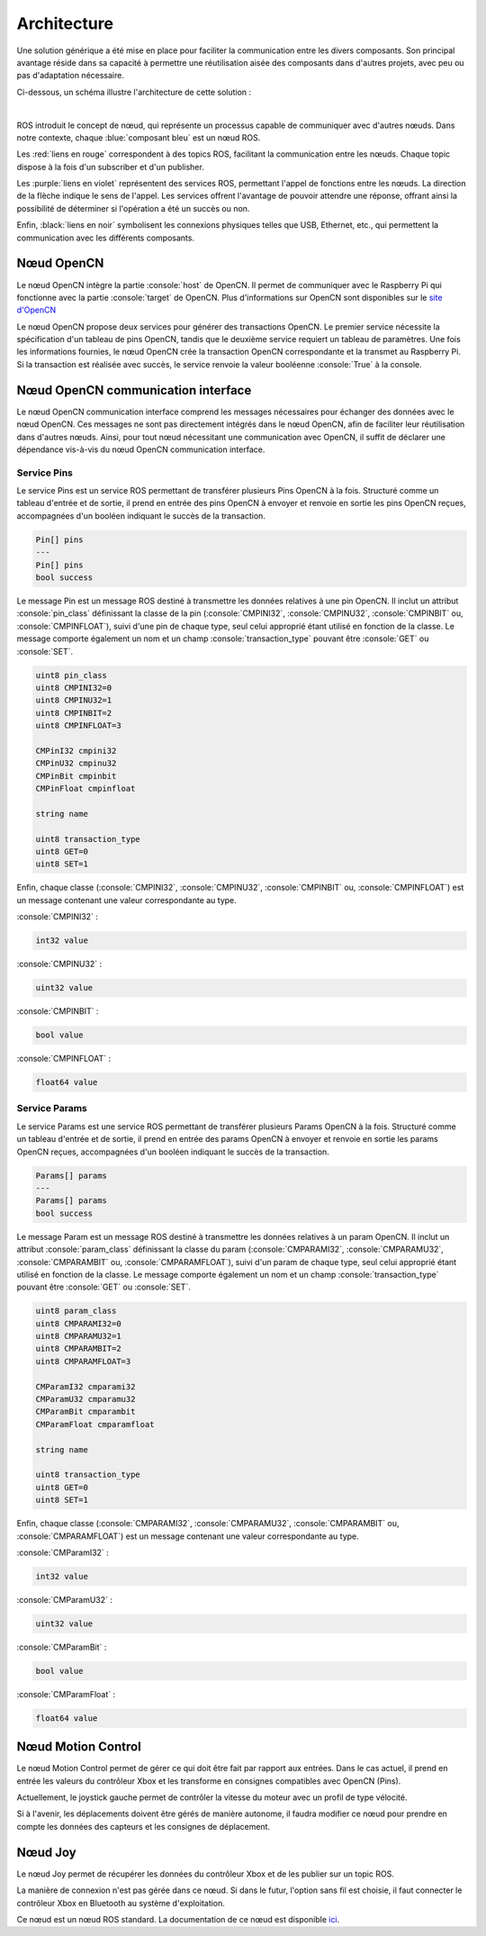 Architecture
============

Une solution générique a été mise en place pour faciliter la communication entre les divers composants.
Son principal avantage réside dans sa capacité à permettre une réutilisation aisée des composants dans d'autres projets, avec peu ou pas d'adaptation nécessaire.

Ci-dessous, un schéma illustre l'architecture de cette solution :

.. thumbnail:: _static/architecture.svg
    :alt: Architecture
    :align: center

|

ROS introduit le concept de nœud, qui représente un processus capable de communiquer avec d'autres nœuds.
Dans notre contexte, chaque :blue:`composant bleu` est un nœud ROS.

Les :red:`liens en rouge` correspondent à des topics ROS, facilitant la communication entre les nœuds.
Chaque topic dispose à la fois d'un subscriber et d'un publisher.

Les :purple:`liens en violet` représentent des services ROS, permettant l'appel de fonctions entre les nœuds.
La direction de la flèche indique le sens de l'appel.
Les services offrent l'avantage de pouvoir attendre une réponse, offrant ainsi la possibilité de déterminer si l'opération a été un succès ou non.

Enfin, :black:`liens en noir` symbolisent les connexions physiques telles que USB, Ethernet, etc., qui permettent la communication avec les différents composants.

Nœud OpenCN
-----------

Le nœud OpenCN intègre la partie :console:`host` de OpenCN.
Il permet de communiquer avec le Raspberry Pi qui fonctionne avec la partie :console:`target` de OpenCN.
Plus d'informations sur OpenCN sont disponibles sur le `site d'OpenCN <https://opencn.heig-vd.ch/>`_

Le nœud OpenCN propose deux services pour générer des transactions OpenCN.
Le premier service nécessite la spécification d'un tableau de pins OpenCN, tandis que le deuxième service requiert un tableau de paramètres.
Une fois les informations fournies, le nœud OpenCN crée la transaction OpenCN correspondante et la transmet au Raspberry Pi.
Si la transaction est réalisée avec succès, le service renvoie la valeur booléenne :console:`True` à la console.

Nœud OpenCN communication interface
-----------------------------------

Le nœud OpenCN communication interface comprend les messages nécessaires pour échanger des données avec le nœud OpenCN.
Ces messages ne sont pas directement intégrés dans le nœud OpenCN, afin de faciliter leur réutilisation dans d'autres nœuds.
Ainsi, pour tout nœud nécessitant une communication avec OpenCN, il suffit de déclarer une dépendance vis-à-vis du nœud OpenCN communication interface.

Service Pins
~~~~~~~~~~~~

Le service Pins est un service ROS permettant de transférer plusieurs Pins OpenCN à la fois.
Structuré comme un tableau d'entrée et de sortie, il prend en entrée des pins OpenCN à envoyer et renvoie en sortie les pins OpenCN reçues, accompagnées d'un booléen indiquant le succès de la transaction.

.. code-block:: console

    Pin[] pins
    ---
    Pin[] pins
    bool success

Le message Pin est un message ROS destiné à transmettre les données relatives à une pin OpenCN.
Il inclut un attribut :console:`pin_class` définissant la classe de la pin (:console:`CMPINI32`, :console:`CMPINU32`, :console:`CMPINBIT` ou, :console:`CMPINFLOAT`), suivi d'une pin de chaque type, seul celui approprié étant utilisé en fonction de la classe.
Le message comporte également un nom et un champ :console:`transaction_type` pouvant être :console:`GET` ou :console:`SET`.

.. code-block:: console

    uint8 pin_class
    uint8 CMPINI32=0
    uint8 CMPINU32=1
    uint8 CMPINBIT=2
    uint8 CMPINFLOAT=3

    CMPinI32 cmpini32
    CMPinU32 cmpinu32
    CMPinBit cmpinbit
    CMPinFloat cmpinfloat

    string name

    uint8 transaction_type
    uint8 GET=0
    uint8 SET=1

Enfin, chaque classe (:console:`CMPINI32`, :console:`CMPINU32`, :console:`CMPINBIT` ou, :console:`CMPINFLOAT`) est un message contenant une valeur correspondante au type.

:console:`CMPINI32` :

.. code-block:: console

    int32 value

:console:`CMPINU32` :

.. code-block:: console

    uint32 value

:console:`CMPINBIT` :

.. code-block:: console

    bool value

:console:`CMPINFLOAT` :

.. code-block:: console

    float64 value

Service Params
~~~~~~~~~~~~~~

Le service Params est une service ROS permettant de transférer plusieurs Params OpenCN à la fois.
Structuré comme un tableau d'entrée et de sortie, il prend en entrée des params OpenCN à envoyer et renvoie en sortie les params OpenCN reçues, accompagnées d'un booléen indiquant le succès de la transaction.

.. code-block:: console

    Params[] params
    ---
    Params[] params
    bool success

Le message Param est un message ROS destiné à transmettre les données relatives à un param OpenCN.
Il inclut un attribut :console:`param_class` définissant la classe du param (:console:`CMPARAMI32`, :console:`CMPARAMU32`, :console:`CMPARAMBIT` ou, :console:`CMPARAMFLOAT`), suivi d'un param de chaque type, seul celui approprié étant utilisé en fonction de la classe.
Le message comporte également un nom et un champ :console:`transaction_type` pouvant être :console:`GET` ou :console:`SET`.

.. code-block:: console

    uint8 param_class
    uint8 CMPARAMI32=0
    uint8 CMPARAMU32=1
    uint8 CMPARAMBIT=2
    uint8 CMPARAMFLOAT=3

    CMParamI32 cmparami32
    CMParamU32 cmparamu32
    CMParamBit cmparambit
    CMParamFloat cmparamfloat

    string name

    uint8 transaction_type
    uint8 GET=0
    uint8 SET=1

Enfin, chaque classe (:console:`CMPARAMI32`, :console:`CMPARAMU32`, :console:`CMPARAMBIT` ou, :console:`CMPARAMFLOAT`) est un message contenant une valeur correspondante au type.

:console:`CMParamI32` :

.. code-block:: console

    int32 value

:console:`CMParamU32` :

.. code-block:: console

    uint32 value

:console:`CMParamBit` :

.. code-block:: console

    bool value

:console:`CMParamFloat` :

.. code-block:: console

    float64 value


Nœud Motion Control
-------------------

Le nœud Motion Control permet de gérer ce qui doit être fait par rapport aux entrées.
Dans le cas actuel, il prend en entrée les valeurs du contrôleur Xbox et les transforme en consignes compatibles avec OpenCN (Pins).

Actuellement, le joystick gauche permet de contrôler la vitesse du moteur avec un profil de type vélocité.

Si à l'avenir, les déplacements doivent être gérés de manière autonome, il faudra modifier ce nœud pour prendre en compte les données des capteurs et les consignes de déplacement.

Nœud Joy
--------

Le nœud Joy permet de récupérer les données du contrôleur Xbox et de les publier sur un topic ROS.

La manière de connexion n'est pas gérée dans ce nœud.
Si dans le futur, l'option sans fil est choisie, il faut connecter le contrôleur Xbox en Bluetooth au système d'exploitation.

Ce nœud est un nœud ROS standard.
La documentation de ce nœud est disponible `ici <https://index.ros.org/p/joy/>`_.
